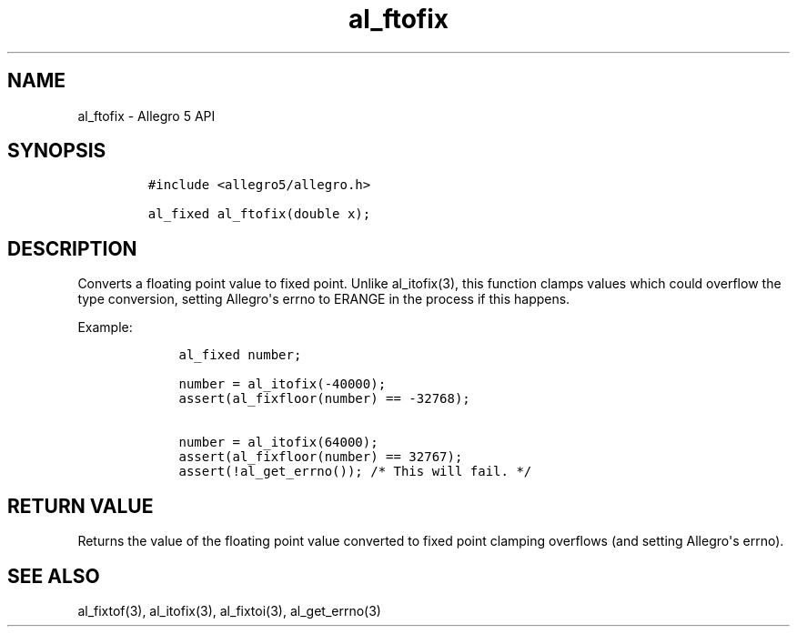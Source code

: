 .TH al_ftofix 3 "" "Allegro reference manual"
.SH NAME
.PP
al_ftofix \- Allegro 5 API
.SH SYNOPSIS
.IP
.nf
\f[C]
#include\ <allegro5/allegro.h>

al_fixed\ al_ftofix(double\ x);
\f[]
.fi
.SH DESCRIPTION
.PP
Converts a floating point value to fixed point.
Unlike al_itofix(3), this function clamps values which could overflow
the type conversion, setting Allegro\[aq]s errno to ERANGE in the
process if this happens.
.PP
Example:
.IP
.nf
\f[C]
\ \ \ \ al_fixed\ number;

\ \ \ \ number\ =\ al_itofix(\-40000);
\ \ \ \ assert(al_fixfloor(number)\ ==\ \-32768);

\ \ \ \ number\ =\ al_itofix(64000);
\ \ \ \ assert(al_fixfloor(number)\ ==\ 32767);
\ \ \ \ assert(!al_get_errno());\ /*\ This\ will\ fail.\ */
\f[]
.fi
.SH RETURN VALUE
.PP
Returns the value of the floating point value converted to fixed point
clamping overflows (and setting Allegro\[aq]s errno).
.SH SEE ALSO
.PP
al_fixtof(3), al_itofix(3), al_fixtoi(3), al_get_errno(3)
